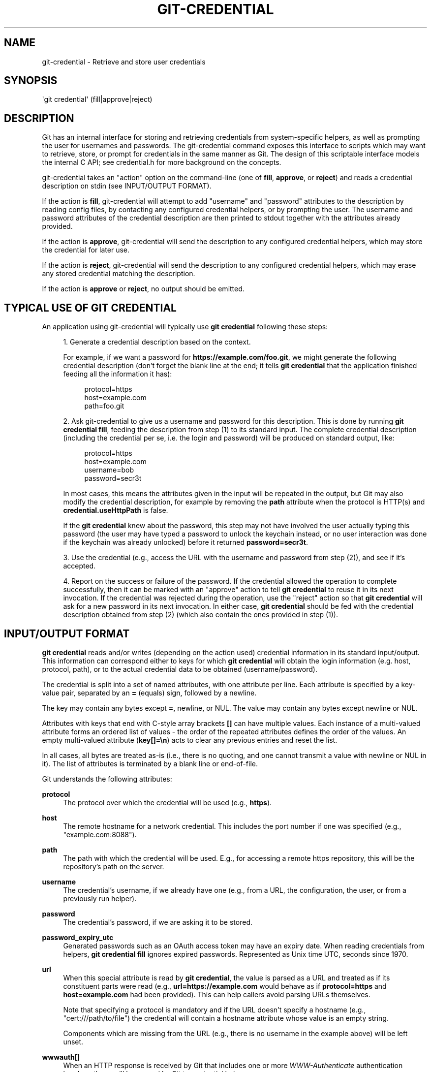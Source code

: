 '\" t
.\"     Title: git-credential
.\"    Author: [FIXME: author] [see http://www.docbook.org/tdg5/en/html/author]
.\" Generator: DocBook XSL Stylesheets vsnapshot <http://docbook.sf.net/>
.\"      Date: 2023-04-28
.\"    Manual: Git Manual
.\"    Source: Git 2.40.1.459.g48d89b51b3
.\"  Language: English
.\"
.TH "GIT\-CREDENTIAL" "1" "2023\-04\-28" "Git 2\&.40\&.1\&.459\&.g48d89b" "Git Manual"
.\" -----------------------------------------------------------------
.\" * Define some portability stuff
.\" -----------------------------------------------------------------
.\" ~~~~~~~~~~~~~~~~~~~~~~~~~~~~~~~~~~~~~~~~~~~~~~~~~~~~~~~~~~~~~~~~~
.\" http://bugs.debian.org/507673
.\" http://lists.gnu.org/archive/html/groff/2009-02/msg00013.html
.\" ~~~~~~~~~~~~~~~~~~~~~~~~~~~~~~~~~~~~~~~~~~~~~~~~~~~~~~~~~~~~~~~~~
.ie \n(.g .ds Aq \(aq
.el       .ds Aq '
.\" -----------------------------------------------------------------
.\" * set default formatting
.\" -----------------------------------------------------------------
.\" disable hyphenation
.nh
.\" disable justification (adjust text to left margin only)
.ad l
.\" -----------------------------------------------------------------
.\" * MAIN CONTENT STARTS HERE *
.\" -----------------------------------------------------------------
.SH "NAME"
git-credential \- Retrieve and store user credentials
.SH "SYNOPSIS"
.sp
.nf
\*(Aqgit credential\*(Aq (fill|approve|reject)
.fi
.sp
.SH "DESCRIPTION"
.sp
Git has an internal interface for storing and retrieving credentials from system\-specific helpers, as well as prompting the user for usernames and passwords\&. The git\-credential command exposes this interface to scripts which may want to retrieve, store, or prompt for credentials in the same manner as Git\&. The design of this scriptable interface models the internal C API; see credential\&.h for more background on the concepts\&.
.sp
git\-credential takes an "action" option on the command\-line (one of \fBfill\fR, \fBapprove\fR, or \fBreject\fR) and reads a credential description on stdin (see INPUT/OUTPUT FORMAT)\&.
.sp
If the action is \fBfill\fR, git\-credential will attempt to add "username" and "password" attributes to the description by reading config files, by contacting any configured credential helpers, or by prompting the user\&. The username and password attributes of the credential description are then printed to stdout together with the attributes already provided\&.
.sp
If the action is \fBapprove\fR, git\-credential will send the description to any configured credential helpers, which may store the credential for later use\&.
.sp
If the action is \fBreject\fR, git\-credential will send the description to any configured credential helpers, which may erase any stored credential matching the description\&.
.sp
If the action is \fBapprove\fR or \fBreject\fR, no output should be emitted\&.
.SH "TYPICAL USE OF GIT CREDENTIAL"
.sp
An application using git\-credential will typically use \fBgit credential\fR following these steps:
.sp
.RS 4
.ie n \{\
\h'-04' 1.\h'+01'\c
.\}
.el \{\
.sp -1
.IP "  1." 4.2
.\}
Generate a credential description based on the context\&.
.sp
For example, if we want a password for
\fBhttps://example\&.com/foo\&.git\fR, we might generate the following credential description (don\(cqt forget the blank line at the end; it tells
\fBgit credential\fR
that the application finished feeding all the information it has):
.sp
.if n \{\
.RS 4
.\}
.nf
protocol=https
host=example\&.com
path=foo\&.git
.fi
.if n \{\
.RE
.\}
.RE
.sp
.RS 4
.ie n \{\
\h'-04' 2.\h'+01'\c
.\}
.el \{\
.sp -1
.IP "  2." 4.2
.\}
Ask git\-credential to give us a username and password for this description\&. This is done by running
\fBgit credential fill\fR, feeding the description from step (1) to its standard input\&. The complete credential description (including the credential per se, i\&.e\&. the login and password) will be produced on standard output, like:
.sp
.if n \{\
.RS 4
.\}
.nf
protocol=https
host=example\&.com
username=bob
password=secr3t
.fi
.if n \{\
.RE
.\}
.sp
In most cases, this means the attributes given in the input will be repeated in the output, but Git may also modify the credential description, for example by removing the
\fBpath\fR
attribute when the protocol is HTTP(s) and
\fBcredential\&.useHttpPath\fR
is false\&.
.sp
If the
\fBgit credential\fR
knew about the password, this step may not have involved the user actually typing this password (the user may have typed a password to unlock the keychain instead, or no user interaction was done if the keychain was already unlocked) before it returned
\fBpassword=secr3t\fR\&.
.RE
.sp
.RS 4
.ie n \{\
\h'-04' 3.\h'+01'\c
.\}
.el \{\
.sp -1
.IP "  3." 4.2
.\}
Use the credential (e\&.g\&., access the URL with the username and password from step (2)), and see if it\(cqs accepted\&.
.RE
.sp
.RS 4
.ie n \{\
\h'-04' 4.\h'+01'\c
.\}
.el \{\
.sp -1
.IP "  4." 4.2
.\}
Report on the success or failure of the password\&. If the credential allowed the operation to complete successfully, then it can be marked with an "approve" action to tell
\fBgit credential\fR
to reuse it in its next invocation\&. If the credential was rejected during the operation, use the "reject" action so that
\fBgit credential\fR
will ask for a new password in its next invocation\&. In either case,
\fBgit credential\fR
should be fed with the credential description obtained from step (2) (which also contain the ones provided in step (1))\&.
.RE
.SH "INPUT/OUTPUT FORMAT"
.sp
\fBgit credential\fR reads and/or writes (depending on the action used) credential information in its standard input/output\&. This information can correspond either to keys for which \fBgit credential\fR will obtain the login information (e\&.g\&. host, protocol, path), or to the actual credential data to be obtained (username/password)\&.
.sp
The credential is split into a set of named attributes, with one attribute per line\&. Each attribute is specified by a key\-value pair, separated by an \fB=\fR (equals) sign, followed by a newline\&.
.sp
The key may contain any bytes except \fB=\fR, newline, or NUL\&. The value may contain any bytes except newline or NUL\&.
.sp
Attributes with keys that end with C\-style array brackets \fB[]\fR can have multiple values\&. Each instance of a multi\-valued attribute forms an ordered list of values \- the order of the repeated attributes defines the order of the values\&. An empty multi\-valued attribute (\fBkey[]=\en\fR) acts to clear any previous entries and reset the list\&.
.sp
In all cases, all bytes are treated as\-is (i\&.e\&., there is no quoting, and one cannot transmit a value with newline or NUL in it)\&. The list of attributes is terminated by a blank line or end\-of\-file\&.
.sp
Git understands the following attributes:
.PP
\fBprotocol\fR
.RS 4
The protocol over which the credential will be used (e\&.g\&.,
\fBhttps\fR)\&.
.RE
.PP
\fBhost\fR
.RS 4
The remote hostname for a network credential\&. This includes the port number if one was specified (e\&.g\&., "example\&.com:8088")\&.
.RE
.PP
\fBpath\fR
.RS 4
The path with which the credential will be used\&. E\&.g\&., for accessing a remote https repository, this will be the repository\(cqs path on the server\&.
.RE
.PP
\fBusername\fR
.RS 4
The credential\(cqs username, if we already have one (e\&.g\&., from a URL, the configuration, the user, or from a previously run helper)\&.
.RE
.PP
\fBpassword\fR
.RS 4
The credential\(cqs password, if we are asking it to be stored\&.
.RE
.PP
\fBpassword_expiry_utc\fR
.RS 4
Generated passwords such as an OAuth access token may have an expiry date\&. When reading credentials from helpers,
\fBgit credential fill\fR
ignores expired passwords\&. Represented as Unix time UTC, seconds since 1970\&.
.RE
.PP
\fBurl\fR
.RS 4
When this special attribute is read by
\fBgit credential\fR, the value is parsed as a URL and treated as if its constituent parts were read (e\&.g\&.,
\fBurl=https://example\&.com\fR
would behave as if
\fBprotocol=https\fR
and
\fBhost=example\&.com\fR
had been provided)\&. This can help callers avoid parsing URLs themselves\&.
.sp
Note that specifying a protocol is mandatory and if the URL doesn\(cqt specify a hostname (e\&.g\&., "cert:///path/to/file") the credential will contain a hostname attribute whose value is an empty string\&.
.sp
Components which are missing from the URL (e\&.g\&., there is no username in the example above) will be left unset\&.
.RE
.PP
\fBwwwauth[]\fR
.RS 4
When an HTTP response is received by Git that includes one or more
\fIWWW\-Authenticate\fR
authentication headers, these will be passed by Git to credential helpers\&.
.sp
Each
\fIWWW\-Authenticate\fR
header value is passed as a multi\-valued attribute
\fIwwwauth[]\fR, where the order of the attributes is the same as they appear in the HTTP response\&. This attribute is
\fIone\-way\fR
from Git to pass additional information to credential helpers\&.
.RE
.sp
Unrecognised attributes are silently discarded\&.
.SH "GIT"
.sp
Part of the \fBgit\fR(1) suite

